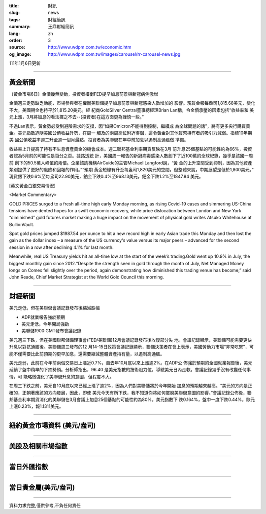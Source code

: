 :title: 財訊
:slug: news
:tags: 財經簡訊
:summary: 王鼎財經簡訊
:lang: zh
:order: 3
:source: http://www.wdpm.com.tw/economic.htm
:og_image: http://www.wdpm.com.tw/images/carousel/rr-carousel-news.jpg

111年1月6日更新

----

黃金新聞
++++++++

〔黃金市場6日〕金價幾無變動，投資者權衡FED提早加息前景與新冠病例激增

金價週三走勢缺乏動能，市場參與者在權衡美聯儲提早加息前景與新冠感染人數增加的
影響。現貨金報每盎司1,815.68美元，變化不大，美國期金也持平於1,815.20美元。經
紀商GoldSilver Central董事總經理Brian Lan稱，令金價承壓的因素包括“收益率和
美元上漲，3月將加息的看法揮之不去--(投資者)在這方面更為謹慎一些。”

不過Lan表示，黃金勢必受到避險需求的支撐，因“如果Omicron不能得到控制，繼續成
為全球問題的話”，將有更多央行購買黃金。美元指數追隨美國公債收益升勢，在周一
觸及的兩周高位附近徘徊，這令黃金對其他貨幣持有者的吸引力減弱。指標10年期美
國公債收益率週二升至逾一個月最點，投資者為美聯儲在年中前加息以遏制高通脹做
準備。

收益率上升提高了持有不生息資產黃金的機會成本。週二聯邦基金利率期貨反映在3月
前升息25個基點的可能性約為66%，投資者認為5月前的可能性是百分之百。據路透統
計，美國周一報告的新冠病毒感染人數創下了近100萬的全球紀錄，幾乎是該國一周前
創下的50.5萬人峰值的兩倍。企業諮詢機構AirGuide的主管Michael Langford說，“黃
金的上升空間受到抑制，因為其他資產類別提供了更好的風險和回報的作用。”“預期
黃金短線有升至每盎司1,820美元的空間，但整體來說，中期展望是低於1,800美元。”
現貨銀下跌0.6%至每盎司22.90美元，鉑金下跌0.4%至968.13美元，鈀金下跌1.2%至1847.84
美元。







[英文黃金白銀交易情況]

<Market Commentary>

GOLD PRICES surged to a fresh all-time high early Monday morning, as 
rising Covid-19 cases and simmering US-China tensions have dented hopes 
for a swift economic recovery, while price dislocation between London and 
New York “diminished” gold futures market making a huge impact on the 
movement of physical gold writes Atsuko Whitehouse at BullionVault.
 
Spot gold prices jumped $1987.54 per ounce to hit a new record high in 
early Asian trade this Monday and then lost the gain as the dollar 
index – a measure of the US currency's value versus its major 
peers – advanced for the second session in a row after declining 4.1% 
for last month.
 
Meanwhile, real US Treasury yields hit an all-time low at the start of 
the week’s trading.Gold went up 10.9% in July, the biggest monthly gain 
since 2012.“Despite the strength seen in gold through the month of July, 
Net Managed Money longs on Comex fell slightly over the period, again 
demonstrating how diminished this trading venue has become,” said John 
Reade, Chief Market Strategist at the World Gold Council this morning.

----

財經新聞
++++++++
美元走低，但在美聯儲會議記錄發布後縮減跌幅

* ADP就業報告強於預期
* 美元走低，今年開局強勁
* 美聯儲1900 GMT發布會議記錄

美元週三下跌，但在美國聯邦儲備理事會(FED/美聯儲)12月會議記錄發布後收復部分失
地。會議記錄顯示，美聯儲可能需要更快升息以對抗通脹後。美聯儲周三發布的12
月14-15日政策會議記錄顯示，聯儲決策者在會上表示，美國勞動力市場“非常吃緊”，可
能不僅需要比此前預期的更早加息，還需要縮減整體資產持有量，以遏制高通脹。

美元走弱，此前在今年前兩個交易日上漲近0.7%，自去年10月底以來上漲逾2%。在ADP公
佈強於預期的全國就業報告後，美元延續了盤中稍早的下跌勢頭。分析師指出，96.40
是美元指數的技術阻力位，導緻美元日內走軟。會議記錄幾乎沒有改變任何事情，可
能略微強化了美聯儲升息的意圖，但程度不大。

在周三下跌之前，美元自10月底以來已經上漲了逾2%，因為人們對美聯儲將於今年開始
加息的預期越來越高。“美元的方向是正確的，正朝著應該的方向發展，因此，即使
美元今天有所下跌，我不知道你將如何擺脫美聯儲意圖的影響。”會議記錄公佈後，聯
邦基金利率期貨消化的美聯儲在3月會議上加息25個基點的可能性約為80%。美元指數下
跌0.164%，盤中一度下跌0.44%，歐元上漲0.23%，報1.1311美元。





            


----

紐約黃金市場資料 (美元/盎司)
++++++++++++++++++++++++++++

.. raw:: html

  <A HREF="http://www.kitco.com/connecting.html">
  <IMG SRC="http://www.kitconet.com/images/quotes_4b2.gif" BORDER="0" ALT="[Most Recent Quotes from www.kitco.com]">
  </A>

----

美股及相關市場指數
++++++++++++++++++

.. raw:: html

  <!-- TradingView Widget BEGIN -->
  <div class="tradingview-widget-container">
    <div class="tradingview-widget-container__widget"></div>
    <div class="tradingview-widget-copyright"><a href="https://tw.tradingview.com/markets/indices/" rel="noopener" target="_blank"><span class="blue-text">指數行情</span></a>由TradingView提供</div>
    <script type="text/javascript" src="https://s3.tradingview.com/external-embedding/embed-widget-market-quotes.js" async>
    {
    "title": "指數",
    "width": 770,
    "height": 450,
    "locale": "zh_TW",
    "symbolsGroups": [
      {
        "name": "美國和加拿大",
        "symbols": [
          {
            "name": "FOREXCOM:SPXUSD",
            "displayName": "標準普爾500"
          },
          {
            "name": "FOREXCOM:NSXUSD",
            "displayName": "納斯達克100指數"
          },
          {
            "name": "CME_MINI:ES1!",
            "displayName": "E-迷你 標普指數期貨"
          },
          {
            "name": "INDEX:DXY",
            "displayName": "美元指數"
          },
          {
            "name": "FOREXCOM:DJI",
            "displayName": "道瓊斯 30"
          }
        ]
      },
      {
        "name": "歐洲",
        "symbols": [
          {
            "name": "INDEX:SX5E",
            "displayName": "歐元藍籌50"
          },
          {
            "name": "FOREXCOM:UKXGBP",
            "displayName": "富時100"
          },
          {
            "name": "INDEX:DEU30",
            "displayName": "德國DAX指數"
          },
          {
            "name": "INDEX:CAC40",
            "displayName": "法國 CAC 40 指數"
          },
          {
            "name": "INDEX:SMI"
          }
        ]
      },
      {
        "name": "亞太",
        "symbols": [
          {
            "name": "INDEX:NKY",
            "displayName": "日經225"
          },
          {
            "name": "INDEX:HSI",
            "displayName": "恆生"
          },
          {
            "name": "BSE:SENSEX",
            "displayName": "印度孟買指數"
          },
          {
            "name": "BSE:BSE500"
          },
          {
            "name": "INDEX:KSIC",
            "displayName": "韓國Kospi綜合指數"
          }
        ]
      }
    ],
    "colorTheme": "light"
  }
    </script>
  </div>
  <!-- TradingView Widget END -->

----

當日外匯指數
++++++++++++

.. raw:: html

  <!-- TradingView Widget BEGIN -->
  <div class="tradingview-widget-container">
    <div class="tradingview-widget-container__widget"></div>
    <div class="tradingview-widget-copyright"><a href="https://tw.tradingview.com/markets/currencies/forex-cross-rates/" rel="noopener" target="_blank"><span class="blue-text">外匯匯率</span></a>由TradingView提供</div>
    <script type="text/javascript" src="https://s3.tradingview.com/external-embedding/embed-widget-forex-cross-rates.js" async>
    {
    "width": "100%",
    "height": "100%",
    "currencies": [
      "EUR",
      "USD",
      "JPY",
      "GBP",
      "CNY",
      "TWD"
    ],
    "isTransparent": false,
    "colorTheme": "light",
    "locale": "zh_TW"
  }
    </script>
  </div>
  <!-- TradingView Widget END -->

----

當日貴金屬(美元/盎司)
+++++++++++++++++++++

.. raw:: html 

  <A HREF="http://www.kitco.com/connecting.html">
  <IMG SRC="http://www.kitconet.com/images/quotes_7a.gif" BORDER="0" ALT="[Most Recent Quotes from www.kitco.com]">
  </A>

----

資料力求完整,僅供參考,不負任何責任
